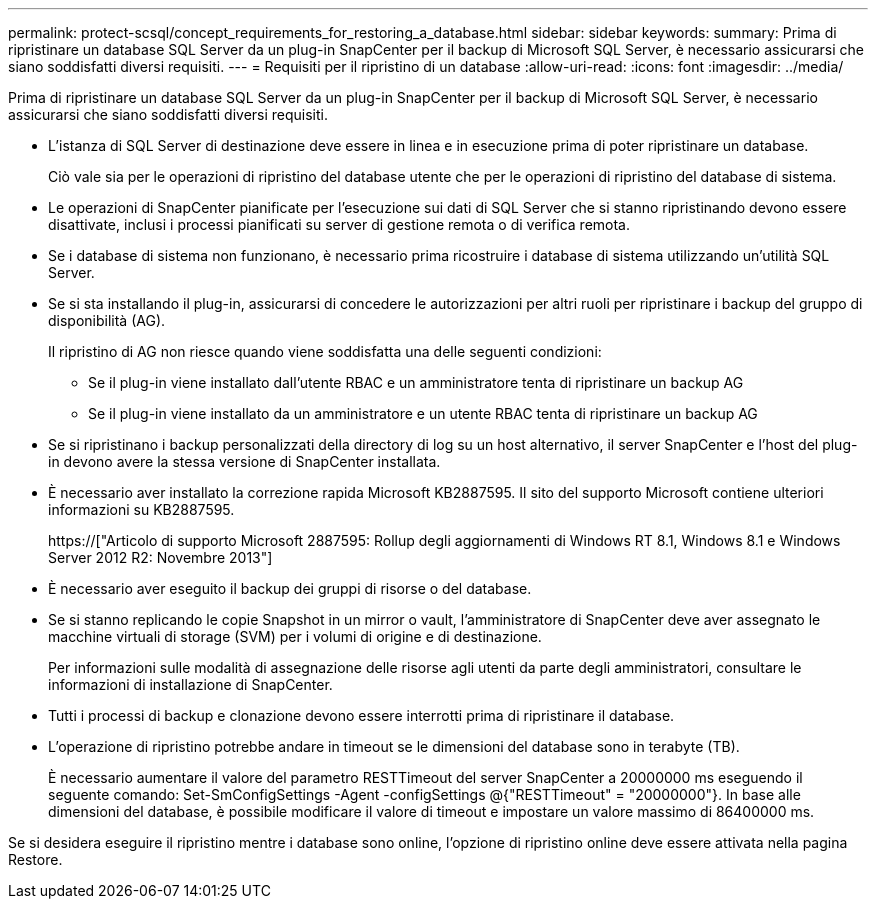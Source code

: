 ---
permalink: protect-scsql/concept_requirements_for_restoring_a_database.html 
sidebar: sidebar 
keywords:  
summary: Prima di ripristinare un database SQL Server da un plug-in SnapCenter per il backup di Microsoft SQL Server, è necessario assicurarsi che siano soddisfatti diversi requisiti. 
---
= Requisiti per il ripristino di un database
:allow-uri-read: 
:icons: font
:imagesdir: ../media/


[role="lead"]
Prima di ripristinare un database SQL Server da un plug-in SnapCenter per il backup di Microsoft SQL Server, è necessario assicurarsi che siano soddisfatti diversi requisiti.

* L'istanza di SQL Server di destinazione deve essere in linea e in esecuzione prima di poter ripristinare un database.
+
Ciò vale sia per le operazioni di ripristino del database utente che per le operazioni di ripristino del database di sistema.

* Le operazioni di SnapCenter pianificate per l'esecuzione sui dati di SQL Server che si stanno ripristinando devono essere disattivate, inclusi i processi pianificati su server di gestione remota o di verifica remota.
* Se i database di sistema non funzionano, è necessario prima ricostruire i database di sistema utilizzando un'utilità SQL Server.
* Se si sta installando il plug-in, assicurarsi di concedere le autorizzazioni per altri ruoli per ripristinare i backup del gruppo di disponibilità (AG).
+
Il ripristino di AG non riesce quando viene soddisfatta una delle seguenti condizioni:

+
** Se il plug-in viene installato dall'utente RBAC e un amministratore tenta di ripristinare un backup AG
** Se il plug-in viene installato da un amministratore e un utente RBAC tenta di ripristinare un backup AG


* Se si ripristinano i backup personalizzati della directory di log su un host alternativo, il server SnapCenter e l'host del plug-in devono avere la stessa versione di SnapCenter installata.
* È necessario aver installato la correzione rapida Microsoft KB2887595. Il sito del supporto Microsoft contiene ulteriori informazioni su KB2887595.
+
https://["Articolo di supporto Microsoft 2887595: Rollup degli aggiornamenti di Windows RT 8.1, Windows 8.1 e Windows Server 2012 R2: Novembre 2013"]

* È necessario aver eseguito il backup dei gruppi di risorse o del database.
* Se si stanno replicando le copie Snapshot in un mirror o vault, l'amministratore di SnapCenter deve aver assegnato le macchine virtuali di storage (SVM) per i volumi di origine e di destinazione.
+
Per informazioni sulle modalità di assegnazione delle risorse agli utenti da parte degli amministratori, consultare le informazioni di installazione di SnapCenter.

* Tutti i processi di backup e clonazione devono essere interrotti prima di ripristinare il database.
* L'operazione di ripristino potrebbe andare in timeout se le dimensioni del database sono in terabyte (TB).
+
È necessario aumentare il valore del parametro RESTTimeout del server SnapCenter a 20000000 ms eseguendo il seguente comando: Set-SmConfigSettings -Agent -configSettings @{"RESTTimeout" = "20000000"}. In base alle dimensioni del database, è possibile modificare il valore di timeout e impostare un valore massimo di 86400000 ms.



Se si desidera eseguire il ripristino mentre i database sono online, l'opzione di ripristino online deve essere attivata nella pagina Restore.

